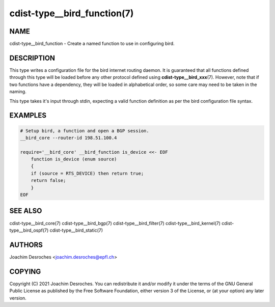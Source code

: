 cdist-type__bird_function(7)
============================

NAME
----
cdist-type__bird_function - Create a named function to use in configuring bird.


DESCRIPTION
-----------

This type writes a configuration file for the bird internet routing daemon. It
is guaranteed that all functions defined through this type will be loaded
before any other protocol defined using :strong:`cdist-type__bird_xxx`\ (7). However,
note that if two functions have a dependency, they will be loaded in
alphabetical order, so some care may need to be taken in the naming.

This type takes it's input through stdin, expecting a valid function definition
as per the bird configuration file syntax.

EXAMPLES
--------

.. code-block:: sh

    # Setup bird, a function and open a BGP session.
    __bird_core --router-id 198.51.100.4

    require='__bird_core' __bird_function is_device <<- EOF
        function is_device (enum source)
        {
        if (source = RTS_DEVICE) then return true;
        return false;
        }
    EOF


SEE ALSO
--------
cdist-type__bird_core(7)
cdist-type__bird_bgp(7)
cdist-type__bird_filter(7)
cdist-type__bird_kernel(7)
cdist-type__bird_ospf(7)
cdist-type__bird_static(7)


AUTHORS
-------
Joachim Desroches <joachim.desroches@epfl.ch>


COPYING
-------
Copyright \(C) 2021 Joachim Desroches. You can redistribute it
and/or modify it under the terms of the GNU General Public License as
published by the Free Software Foundation, either version 3 of the
License, or (at your option) any later version.

